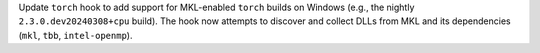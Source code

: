 Update ``torch`` hook to add support for MKL-enabled ``torch`` builds
on Windows (e.g., the nightly ``2.3.0.dev20240308+cpu`` build). The hook
now attempts to discover and collect DLLs from MKL and its dependencies
(``mkl``, ``tbb``, ``intel-openmp``).